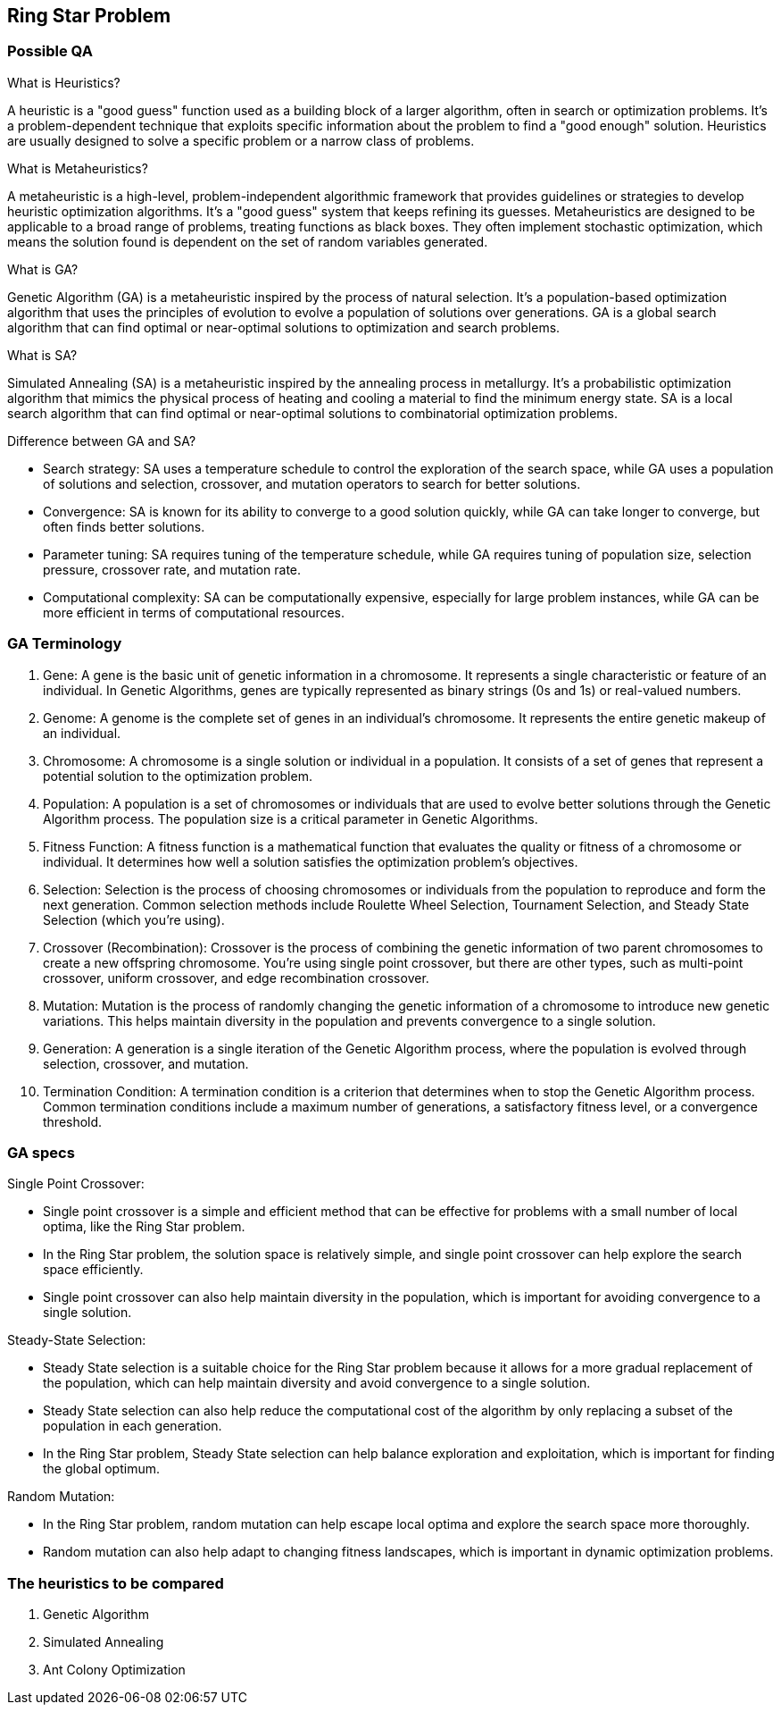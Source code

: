 == Ring Star Problem

=== Possible QA

What is Heuristics?

A heuristic is a "good guess" function used as a building block of a larger algorithm, often in search or optimization problems. It's a problem-dependent technique that exploits specific information about the problem to find a "good enough" solution. Heuristics are usually designed to solve a specific problem or a narrow class of problems.

What is Metaheuristics?

A metaheuristic is a high-level, problem-independent algorithmic framework that provides guidelines or strategies to develop heuristic optimization algorithms. It's a "good guess" system that keeps refining its guesses. Metaheuristics are designed to be applicable to a broad range of problems, treating functions as black boxes. They often implement stochastic optimization, which means the solution found is dependent on the set of random variables generated.

What is GA?

Genetic Algorithm (GA) is a metaheuristic inspired by the process of natural selection. It's a population-based optimization algorithm that uses the principles of evolution to evolve a population of solutions over generations. GA is a global search algorithm that can find optimal or near-optimal solutions to optimization and search problems.

What is SA?

Simulated Annealing (SA) is a metaheuristic inspired by the annealing process in metallurgy. It's a probabilistic optimization algorithm that mimics the physical process of heating and cooling a material to find the minimum energy state. SA is a local search algorithm that can find optimal or near-optimal solutions to combinatorial optimization problems.

Difference between GA and SA?

- Search strategy: SA uses a temperature schedule to control the exploration of the search space, while GA uses a population of solutions and selection, crossover, and mutation operators to search for better solutions.
- Convergence: SA is known for its ability to converge to a good solution quickly, while GA can take longer to converge, but often finds better solutions.
- Parameter tuning: SA requires tuning of the temperature schedule, while GA requires tuning of population size, selection pressure, crossover rate, and mutation rate.
- Computational complexity: SA can be computationally expensive, especially for large problem instances, while GA can be more efficient in terms of computational resources.

=== GA Terminology

1. Gene: A gene is the basic unit of genetic information in a chromosome. It represents a single characteristic or feature of an individual. In Genetic Algorithms, genes are typically represented as binary strings (0s and 1s) or real-valued numbers.

2. Genome: A genome is the complete set of genes in an individual's chromosome. It represents the entire genetic makeup of an individual.

3. Chromosome: A chromosome is a single solution or individual in a population. It consists of a set of genes that represent a potential solution to the optimization problem.

4. Population: A population is a set of chromosomes or individuals that are used to evolve better solutions through the Genetic Algorithm process. The population size is a critical parameter in Genetic Algorithms.

5. Fitness Function: A fitness function is a mathematical function that evaluates the quality or fitness of a chromosome or individual. It determines how well a solution satisfies the optimization problem's objectives.

6. Selection: Selection is the process of choosing chromosomes or individuals from the population to reproduce and form the next generation. Common selection methods include Roulette Wheel Selection, Tournament Selection, and Steady State Selection (which you're using).

7. Crossover (Recombination): Crossover is the process of combining the genetic information of two parent chromosomes to create a new offspring chromosome. You're using single point crossover, but there are other types, such as multi-point crossover, uniform crossover, and edge recombination crossover.

8. Mutation: Mutation is the process of randomly changing the genetic information of a chromosome to introduce new genetic variations. This helps maintain diversity in the population and prevents convergence to a single solution.

9. Generation: A generation is a single iteration of the Genetic Algorithm process, where the population is evolved through selection, crossover, and mutation.

10. Termination Condition: A termination condition is a criterion that determines when to stop the Genetic Algorithm process. Common termination conditions include a maximum number of generations, a satisfactory fitness level, or a convergence threshold.

=== GA specs

Single Point Crossover:

- Single point crossover is a simple and efficient method that can be effective for problems with a small number of local optima, like the Ring Star problem.
- In the Ring Star problem, the solution space is relatively simple, and single point crossover can help explore the search space efficiently.
- Single point crossover can also help maintain diversity in the population, which is important for avoiding convergence to a single solution.

Steady-State Selection:

- Steady State selection is a suitable choice for the Ring Star problem because it allows for a more gradual replacement of the population, which can help maintain diversity and avoid convergence to a single solution.
- Steady State selection can also help reduce the computational cost of the algorithm by only replacing a subset of the population in each generation.
- In the Ring Star problem, Steady State selection can help balance exploration and exploitation, which is important for finding the global optimum.

Random Mutation:

- In the Ring Star problem, random mutation can help escape local optima and explore the search space more thoroughly.
- Random mutation can also help adapt to changing fitness landscapes, which is important in dynamic optimization problems.


=== The heuristics to be compared
1. Genetic Algorithm
2. Simulated Annealing
3. Ant Colony Optimization